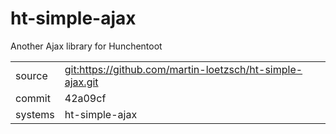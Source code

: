 * ht-simple-ajax

Another Ajax library for Hunchentoot

|---------+-------------------------------------------|
| source  | git:https://github.com/martin-loetzsch/ht-simple-ajax.git   |
| commit  | 42a09cf  |
| systems | ht-simple-ajax |
|---------+-------------------------------------------|


